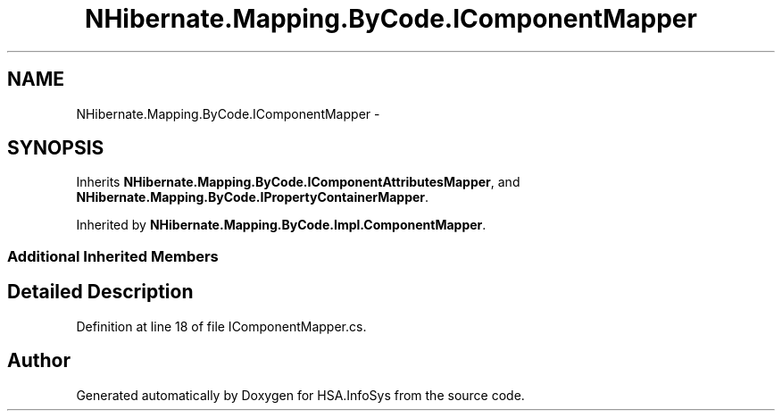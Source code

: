 .TH "NHibernate.Mapping.ByCode.IComponentMapper" 3 "Fri Jul 5 2013" "Version 1.0" "HSA.InfoSys" \" -*- nroff -*-
.ad l
.nh
.SH NAME
NHibernate.Mapping.ByCode.IComponentMapper \- 
.SH SYNOPSIS
.br
.PP
.PP
Inherits \fBNHibernate\&.Mapping\&.ByCode\&.IComponentAttributesMapper\fP, and \fBNHibernate\&.Mapping\&.ByCode\&.IPropertyContainerMapper\fP\&.
.PP
Inherited by \fBNHibernate\&.Mapping\&.ByCode\&.Impl\&.ComponentMapper\fP\&.
.SS "Additional Inherited Members"
.SH "Detailed Description"
.PP 
Definition at line 18 of file IComponentMapper\&.cs\&.

.SH "Author"
.PP 
Generated automatically by Doxygen for HSA\&.InfoSys from the source code\&.
